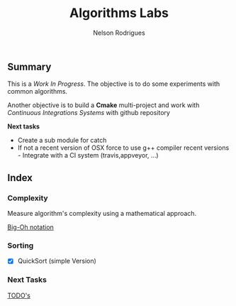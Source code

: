 #+TITLE: Algorithms Labs
#+AUTHOR:Nelson Rodrigues

** Summary

This is a /Work In Progress/. The objective is to do some experiments with common algorithms.

Another objective is to build a *Cmake* multi-project and work with /Continuous Integrations Systems/ with github repository  

*Next tasks*

- Create a sub module for catch
- If not a recent version of OSX force to use g++ compiler recent versions - Integrate with a CI system (travis,appveyor, ...)

** Index
*** Complexity 

Measure algorithm's complexity using a mathematical approach. 

 [[file:docs/complexity.org][Big-Oh notation]] 

*** Sorting	

- [X] QuickSort (simple Version) 

*** Next Tasks

[[file:docs/todo.org][TODO's]]


